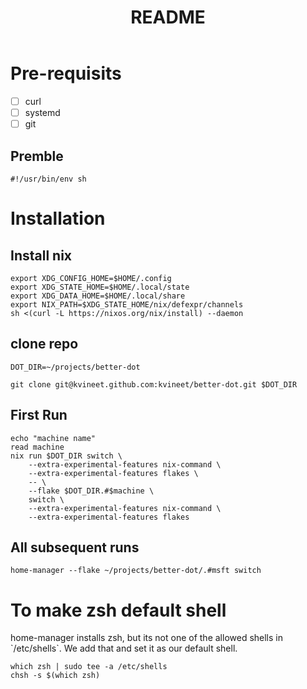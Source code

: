 #+TITLE: README

* Pre-requisits
- [ ] curl
- [ ] systemd
- [ ] git
** Premble
#+begin_src shell :tangle first-install.sh
#!/usr/bin/env sh
#+end_src

* Installation
** Install nix
#+begin_src shell :tangle first-install.sh
export XDG_CONFIG_HOME=$HOME/.config 
export XDG_STATE_HOME=$HOME/.local/state
export XDG_DATA_HOME=$HOME/.local/share
export NIX_PATH=$XDG_STATE_HOME/nix/defexpr/channels
sh <(curl -L https://nixos.org/nix/install) --daemon
#+end_src
** clone repo
#+begin_src shell :tangle first-install.sh
DOT_DIR=~/projects/better-dot

git clone git@kvineet.github.com:kvineet/better-dot.git $DOT_DIR
#+end_src
** First Run
#+begin_src shell :tangle first-install.sh
echo "machine name"
read machine
nix run $DOT_DIR switch \
    --extra-experimental-features nix-command \
    --extra-experimental-features flakes \
    -- \
    --flake $DOT_DIR.#$machine \
    switch \
    --extra-experimental-features nix-command \
    --extra-experimental-features flakes
#+end_src
** All subsequent runs
#+begin_src shell
home-manager --flake ~/projects/better-dot/.#msft switch
#+end_src

* To make zsh default shell
home-manager installs zsh, but its not one of the allowed shells in `/etc/shells`.
We add that and set it as our default shell.
#+begin_src shell :tangle first-install.sh
which zsh | sudo tee -a /etc/shells
chsh -s $(which zsh)
#+end_src
